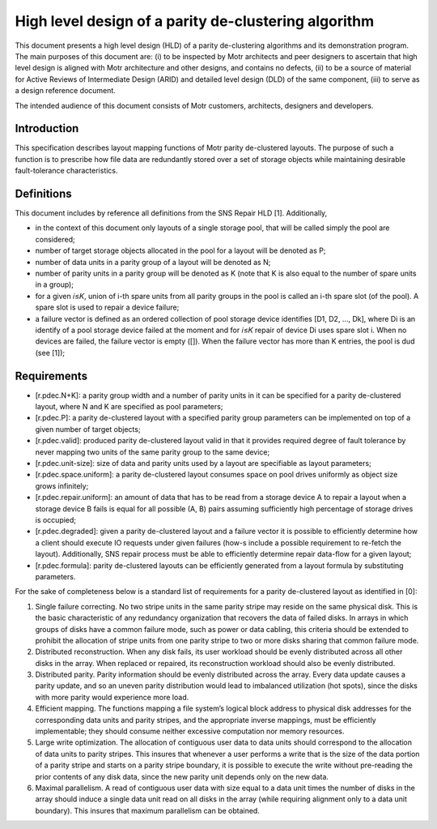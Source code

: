 ======================================================
High level design of a parity de-clustering algorithm
======================================================

This document presents a high level design (HLD) of a parity de-clustering algorithms and its demonstration program. The main purposes of this document are: (i) to be inspected by Motr architects and peer designers to ascertain that high level design is aligned with Motr architecture and other designs, and contains no defects, (ii) to be a source of material for Active Reviews of Intermediate Design (ARID) and detailed level design (DLD) of the same component, (iii) to serve as a design reference document.

The intended audience of this document consists of Motr customers, architects, designers and developers.

***************
Introduction
***************

This specification describes layout mapping functions of Motr parity de-clustered layouts. The purpose of such a function is to prescribe how file data are redundantly stored over a set of storage objects while maintaining desirable fault-tolerance characteristics.

*************
Definitions
*************

This document includes by reference all definitions from the SNS Repair HLD [1]. Additionally,

- in the context of this document only layouts of a single storage pool, that will be called simply the pool are considered;

- number of target storage objects allocated in the pool for a layout will be denoted as P;

- number of data units in a parity group of a layout will be denoted as N;

- number of parity units in a parity group will be denoted as K (note that K is also equal to the number of spare units in a group);

- for a given 𝑖≤𝐾, union of i-th spare units from all parity groups in the pool is called an i-th spare slot (of the pool). A spare slot is used to repair a device failure;

- a failure vector is defined as an ordered collection of pool storage device identifies [D1, D2, ..., Dk], where Di is an identify of a pool storage device failed at the moment and for 𝑖≤𝐾 repair of device Di uses spare slot i. When no devices are failed, the failure vector is empty ([]). When the failure vector has more than K entries, the pool is dud (see [1]);

***************
Requirements
***************

- [r.pdec.N+K]: a parity group width and a number of parity units in it can be specified for a parity de-clustered layout, where N and K are specified as pool parameters;

- [r.pdec.P]: a parity de-clustered layout with a specified parity group parameters can be implemented on top of a given number of target objects;

- [r.pdec.valid]: produced parity de-clustered layout valid in that it provides required degree of fault tolerance by never mapping two units of the same parity group to the same device;

- [r.pdec.unit-size]: size of data and parity units used by a layout are specifiable as layout parameters;

- [r.pdec.space.uniform]: a parity de-clustered layout consumes space on pool drives uniformly as object size grows infinitely;

- [r.pdec.repair.uniform]: an amount of data that has to be read from a storage device A to repair a layout when a storage device B fails is equal for all possible (A, B) pairs assuming sufficiently high percentage of storage drives is occupied;

- [r.pdec.degraded]: given a parity de-clustered layout and a failure vector it is possible to efficiently determine how a client should execute IO requests under given failures (how-s include a possible requirement to re-fetch the layout). Additionally, SNS repair process must be able to efficiently determine repair data-flow for a given layout;

- [r.pdec.formula]: parity de-clustered layouts can be efficiently generated from a layout formula by substituting parameters.

For the sake of completeness below is a standard list of requirements for a parity de-clustered layout as identified in [0]:

1. Single failure correcting. No two stripe units in the same parity stripe may reside on the same physical disk. This is the basic characteristic of any redundancy organization that recovers the data of failed disks. In arrays in which groups of disks have a common failure mode, such as power or data cabling, this criteria should be extended to prohibit the allocation of stripe units from one parity stripe to two or more disks sharing that common failure mode.

2. Distributed reconstruction. When any disk fails, its user workload should be evenly distributed across all other disks in the array. When replaced or repaired, its reconstruction workload should also be evenly distributed.

3. Distributed parity. Parity information should be evenly distributed across the array. Every data update causes a parity update, and so an uneven parity distribution would lead to imbalanced utilization (hot spots), since the disks with more parity would experience more load.

4. Efficient mapping. The functions mapping a file system’s logical block address to physical disk addresses for the corresponding data units and parity stripes, and the appropriate inverse mappings, must be efficiently implementable; they should consume neither excessive computation nor memory resources.

5. Large write optimization. The allocation of contiguous user data to data units should correspond to the allocation of data units to parity stripes. This insures that whenever a user performs a write that is the size of the data portion of a parity stripe and starts on a parity stripe boundary, it is possible to execute the write without pre-reading the prior contents of any disk data, since the new parity unit depends only on the new data.

6. Maximal parallelism. A read of contiguous user data with size equal to a data unit times the number of disks in the array should induce a single data unit read on all disks in the array (while requiring alignment only to a data unit boundary). This insures that maximum parallelism can be obtained.



